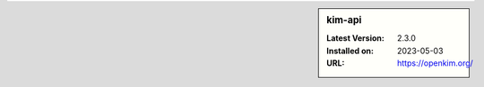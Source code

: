 .. sidebar:: kim-api

   :Latest Version: 2.3.0
   :Installed on: 2023-05-03
   :URL: https://openkim.org/
